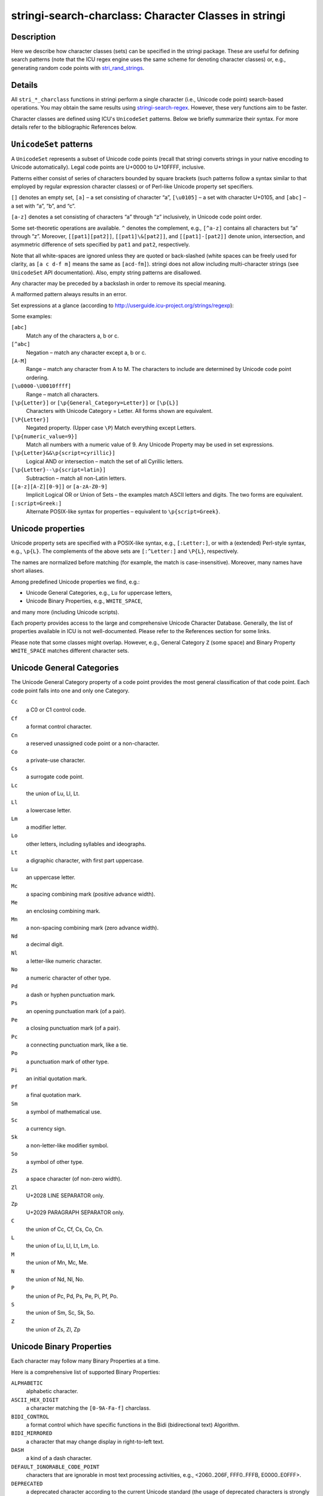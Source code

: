 stringi-search-charclass: Character Classes in stringi
======================================================

Description
~~~~~~~~~~~

Here we describe how character classes (sets) can be specified in the stringi package. These are useful for defining search patterns (note that the ICU regex engine uses the same scheme for denoting character classes) or, e.g., generating random code points with `stri_rand_strings <stri_rand_strings.html>`__.

Details
~~~~~~~

All ``stri_*_charclass`` functions in stringi perform a single character (i.e., Unicode code point) search-based operations. You may obtain the same results using `stringi-search-regex <stringi-search-regex.html>`__. However, these very functions aim to be faster.

Character classes are defined using ICU's ``UnicodeSet`` patterns. Below we briefly summarize their syntax. For more details refer to the bibliographic References below.

``UnicodeSet`` patterns
~~~~~~~~~~~~~~~~~~~~~~~

A ``UnicodeSet`` represents a subset of Unicode code points (recall that stringi converts strings in your native encoding to Unicode automatically). Legal code points are U+0000 to U+10FFFF, inclusive.

Patterns either consist of series of characters bounded by square brackets (such patterns follow a syntax similar to that employed by regular expression character classes) or of Perl-like Unicode property set specifiers.

``[]`` denotes an empty set, ``[a]`` – a set consisting of character “a”, ``[\u0105]`` – a set with character U+0105, and ``[abc]`` – a set with “a”, “b”, and “c”.

``[a-z]`` denotes a set consisting of characters “a” through “z” inclusively, in Unicode code point order.

Some set-theoretic operations are available. ``^`` denotes the complement, e.g., ``[^a-z]`` contains all characters but “a” through “z”. Moreover, ``[[pat1][pat2]]``, ``[[pat1]\&[pat2]]``, and ``[[pat1]-[pat2]]`` denote union, intersection, and asymmetric difference of sets specified by ``pat1`` and ``pat2``, respectively.

Note that all white-spaces are ignored unless they are quoted or back-slashed (white spaces can be freely used for clarity, as ``[a c d-f m]`` means the same as ``[acd-fm]``). stringi does not allow including multi-character strings (see ``UnicodeSet`` API documentation). Also, empty string patterns are disallowed.

Any character may be preceded by a backslash in order to remove its special meaning.

A malformed pattern always results in an error.

Set expressions at a glance (according to http://userguide.icu-project.org/strings/regexp):

Some examples:

``[abc]``
   Match any of the characters a, b or c.

``[^abc]``
   Negation – match any character except a, b or c.

``[A-M]``
   Range – match any character from A to M. The characters to include are determined by Unicode code point ordering.

``[\u0000-\U0010ffff]``
   Range – match all characters.

``[\p{Letter}]`` or ``[\p{General_Category=Letter}]`` or ``[\p{L}]``
   Characters with Unicode Category = Letter. All forms shown are equivalent.

``[\P{Letter}]``
   Negated property. (Upper case ``\P``) Match everything except Letters.

``[\p{numeric_value=9}]``
   Match all numbers with a numeric value of 9. Any Unicode Property may be used in set expressions.

``[\p{Letter}&&\p{script=cyrillic}]``
   Logical AND or intersection – match the set of all Cyrillic letters.

``[\p{Letter}--\p{script=latin}]``
   Subtraction – match all non-Latin letters.

``[[a-z][A-Z][0-9]]`` or ``[a-zA-Z0-9]``
   Implicit Logical OR or Union of Sets – the examples match ASCII letters and digits. The two forms are equivalent.

``[:script=Greek:]``
   Alternate POSIX-like syntax for properties – equivalent to ``\p{script=Greek}``.

Unicode properties
~~~~~~~~~~~~~~~~~~

Unicode property sets are specified with a POSIX-like syntax, e.g., ``[:Letter:]``, or with a (extended) Perl-style syntax, e.g., ``\p{L}``. The complements of the above sets are ``[:^Letter:]`` and ``\P{L}``, respectively.

The names are normalized before matching (for example, the match is case-insensitive). Moreover, many names have short aliases.

Among predefined Unicode properties we find, e.g.:

-  Unicode General Categories, e.g., ``Lu`` for uppercase letters,

-  Unicode Binary Properties, e.g., ``WHITE_SPACE``,

and many more (including Unicode scripts).

Each property provides access to the large and comprehensive Unicode Character Database. Generally, the list of properties available in ICU is not well-documented. Please refer to the References section for some links.

Please note that some classes might overlap. However, e.g., General Category ``Z`` (some space) and Binary Property ``WHITE_SPACE`` matches different character sets.

Unicode General Categories
~~~~~~~~~~~~~~~~~~~~~~~~~~

The Unicode General Category property of a code point provides the most general classification of that code point. Each code point falls into one and only one Category.

``Cc``
   a C0 or C1 control code.

``Cf``
   a format control character.

``Cn``
   a reserved unassigned code point or a non-character.

``Co``
   a private-use character.

``Cs``
   a surrogate code point.

``Lc``
   the union of Lu, Ll, Lt.

``Ll``
   a lowercase letter.

``Lm``
   a modifier letter.

``Lo``
   other letters, including syllables and ideographs.

``Lt``
   a digraphic character, with first part uppercase.

``Lu``
   an uppercase letter.

``Mc``
   a spacing combining mark (positive advance width).

``Me``
   an enclosing combining mark.

``Mn``
   a non-spacing combining mark (zero advance width).

``Nd``
   a decimal digit.

``Nl``
   a letter-like numeric character.

``No``
   a numeric character of other type.

``Pd``
   a dash or hyphen punctuation mark.

``Ps``
   an opening punctuation mark (of a pair).

``Pe``
   a closing punctuation mark (of a pair).

``Pc``
   a connecting punctuation mark, like a tie.

``Po``
   a punctuation mark of other type.

``Pi``
   an initial quotation mark.

``Pf``
   a final quotation mark.

``Sm``
   a symbol of mathematical use.

``Sc``
   a currency sign.

``Sk``
   a non-letter-like modifier symbol.

``So``
   a symbol of other type.

``Zs``
   a space character (of non-zero width).

``Zl``
   U+2028 LINE SEPARATOR only.

``Zp``
   U+2029 PARAGRAPH SEPARATOR only.

``C`` 
   the union of Cc, Cf, Cs, Co, Cn.

``L`` 
   the union of Lu, Ll, Lt, Lm, Lo.

``M`` 
   the union of Mn, Mc, Me.

``N`` 
   the union of Nd, Nl, No.

``P`` 
   the union of Pc, Pd, Ps, Pe, Pi, Pf, Po.

``S`` 
   the union of Sm, Sc, Sk, So.

``Z`` 
   the union of Zs, Zl, Zp

Unicode Binary Properties
~~~~~~~~~~~~~~~~~~~~~~~~~

Each character may follow many Binary Properties at a time.

Here is a comprehensive list of supported Binary Properties:

``ALPHABETIC`` 
   alphabetic character.

``ASCII_HEX_DIGIT``
   a character matching the ``[0-9A-Fa-f]`` charclass.

``BIDI_CONTROL`` 
   a format control which have specific functions in the Bidi (bidirectional text) Algorithm.

``BIDI_MIRRORED`` 
   a character that may change display in right-to-left text.

``DASH`` 
   a kind of a dash character.

``DEFAULT_IGNORABLE_CODE_POINT``
   characters that are ignorable in most text processing activities, e.g., <2060..206F, FFF0..FFFB, E0000..E0FFF>.

``DEPRECATED`` 
   a deprecated character according to the current Unicode standard (the usage of deprecated characters is strongly discouraged).

``DIACRITIC`` 
   a character that linguistically modifies the meaning of another character to which it applies.

``EXTENDER`` 
   a character that extends the value or shape of a preceding alphabetic character, e.g., a length and iteration mark.

``HEX_DIGIT`` 
   a character commonly used for hexadecimal numbers, cf. also ``ASCII_HEX_DIGIT``.

``HYPHEN``
   a dash used to mark connections between pieces of words, plus the Katakana middle dot.

``ID_CONTINUE``
   a character that can continue an identifier, ``ID_START``\ +\ ``Mn``\ +\ ``Mc``\ +\ ``Nd``\ +\ ``Pc``.

``ID_START``
   a character that can start an identifier, ``Lu``\ +\ ``Ll``\ +\ ``Lt``\ +\ ``Lm``\ +\ ``Lo``\ +\ ``Nl``.

``IDEOGRAPHIC``
   a CJKV (Chinese-Japanese-Korean-Vietnamese) ideograph.

``LOWERCASE``
``MATH``
``NONCHARACTER_CODE_POINT``
``QUOTATION_MARK``
``SOFT_DOTTED``
   a character with a “soft dot”, like i or j, such that an accent placed on this character causes the dot to disappear.

``TERMINAL_PUNCTUATION``
   a punctuation character that generally marks the end of textual units.

``UPPERCASE``
``WHITE_SPACE``
   a space character or TAB or CR or LF or ZWSP or ZWNBSP.

``CASE_SENSITIVE``
``POSIX_ALNUM``
``POSIX_BLANK``
``POSIX_GRAPH``
``POSIX_PRINT``
``POSIX_XDIGIT``
``CASED``
``CASE_IGNORABLE``
``CHANGES_WHEN_LOWERCASED``
``CHANGES_WHEN_UPPERCASED``
``CHANGES_WHEN_TITLECASED``
``CHANGES_WHEN_CASEFOLDED``
``CHANGES_WHEN_CASEMAPPED``
``CHANGES_WHEN_NFKC_CASEFOLDED``
``EMOJI``
   Since ICU 57

``EMOJI_PRESENTATION``
   Since ICU 57

``EMOJI_MODIFIER``
   Since ICU 57

``EMOJI_MODIFIER_BASE``
   Since ICU 57

POSIX Character Classes
~~~~~~~~~~~~~~~~~~~~~~~

Avoid using POSIX character classes, e.g., ``[:punct:]``. The ICU User Guide (see below) states that in general they are not well-defined, so you may end up with something different than you expect.

In particular, in POSIX-like regex engines, ``[:punct:]`` stands for the character class corresponding to the ``ispunct()`` classification function (check out ``man 3 ispunct`` on UNIX-like systems). According to ISO/IEC 9899:1990 (ISO C90), the ``ispunct()`` function tests for any printing character except for space or a character for which ``isalnum()`` is true. However, in a POSIX setting, the details of what characters belong into which class depend on the current locale. So the ``[:punct:]`` class does not lead to a portable code (again, in POSIX-like regex engines).

Therefore, a POSIX flavor of ``[:punct:]`` is more like ``[\p{P}\p{S}]`` in ICU. You have been warned.

References
~~~~~~~~~~

*The Unicode Character Database* – Unicode Standard Annex #44, http://www.unicode.org/reports/tr44/

*UnicodeSet* – ICU User Guide, http://userguide.icu-project.org/strings/unicodeset

*Properties* – ICU User Guide, http://userguide.icu-project.org/strings/properties

*C/POSIX Migration* – ICU User Guide, http://userguide.icu-project.org/posix

*Unicode Script Data*, http://www.unicode.org/Public/UNIDATA/Scripts.txt

*icu::Unicodeset Class Reference* – ICU4C API Documentation, http://www.icu-project.org/apiref/icu4c/classicu_1_1UnicodeSet.html

See Also
~~~~~~~~

Other search_charclass: `stri_trim_both() <stri_trim.html>`__, `stringi-search <stringi-search.html>`__

Other stringi_general_topics: `stringi-arguments <stringi-arguments.html>`__, `stringi-encoding <stringi-encoding.html>`__, `stringi-locale <stringi-locale.html>`__, `stringi-package <stringi-package.html>`__, `stringi-search-boundaries <stringi-search-boundaries.html>`__, `stringi-search-coll <stringi-search-coll.html>`__, `stringi-search-fixed <stringi-search-fixed.html>`__, `stringi-search-regex <stringi-search-regex.html>`__, `stringi-search <stringi-search.html>`__
